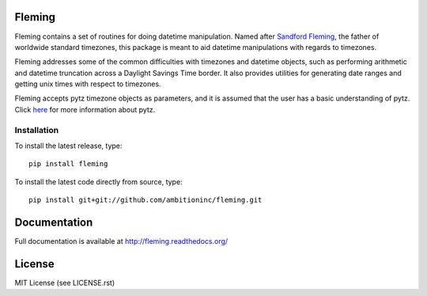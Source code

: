 .. image:: https://travis-ci.org/ambitioninc/fleming.png
   :target: https://travis-ci.org/ambitioninc/fleming

.. image:: https://coveralls.io/repos/ambitioninc/fleming/badge.png
    :target: https://coveralls.io/r/ambitioninc/fleming

.. image:: https://img.shields.io/pypi/v/fleming.svg
    :target: https://pypi.python.org/pypi/fleming
    :alt: Latest PyPI version

.. image:: https://img.shields.io/pypi/dm/fleming.svg
    :target: https://pypi.python.org/pypi/fleming
    :alt: Number of PyPI downloads

Fleming
=======

Fleming contains a set of routines for doing datetime manipulation. Named
after `Sandford Fleming`_, the father of worldwide standard timezones, this
package is meant to aid datetime manipulations with regards to timezones.

Fleming addresses some of the common difficulties with timezones and datetime
objects, such as performing arithmetic and datetime truncation across a
Daylight Savings Time border. It also provides utilities for generating date
ranges and getting unix times with respect to timezones.

Fleming accepts pytz timezone objects as parameters, and it is assumed that the
user has a basic understanding of pytz. Click `here`_ for more information
about pytz.

.. _Sandford Fleming: https://en.wikipedia.org/wiki/Sandford_Fleming
.. _here: http://pytz.sourceforge.net/

Installation
------------
To install the latest release, type::

    pip install fleming

To install the latest code directly from source, type::

    pip install git+git://github.com/ambitioninc/fleming.git

Documentation
=============

Full documentation is available at http://fleming.readthedocs.org/

License
=======
MIT License (see LICENSE.rst)
